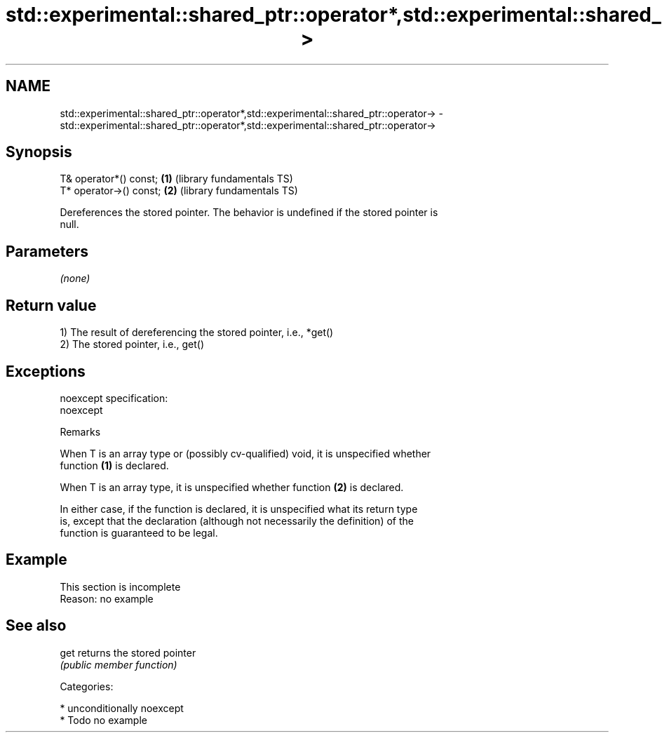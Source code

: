 .TH std::experimental::shared_ptr::operator*,std::experimental::shared_ptr::operator-> 3 "2017.04.02" "http://cppreference.com" "C++ Standard Libary"
.SH NAME
std::experimental::shared_ptr::operator*,std::experimental::shared_ptr::operator-> \- std::experimental::shared_ptr::operator*,std::experimental::shared_ptr::operator->

.SH Synopsis
   T& operator*() const;  \fB(1)\fP (library fundamentals TS)
   T* operator->() const; \fB(2)\fP (library fundamentals TS)

   Dereferences the stored pointer. The behavior is undefined if the stored pointer is
   null.

.SH Parameters

   \fI(none)\fP

.SH Return value

   1) The result of dereferencing the stored pointer, i.e., *get()
   2) The stored pointer, i.e., get()

.SH Exceptions

   noexcept specification:  
   noexcept
     

   Remarks

   When T is an array type or (possibly cv-qualified) void, it is unspecified whether
   function \fB(1)\fP is declared.

   When T is an array type, it is unspecified whether function \fB(2)\fP is declared.

   In either case, if the function is declared, it is unspecified what its return type
   is, except that the declaration (although not necessarily the definition) of the
   function is guaranteed to be legal.

.SH Example

    This section is incomplete
    Reason: no example

.SH See also

   get returns the stored pointer
       \fI(public member function)\fP 

   Categories:

     * unconditionally noexcept
     * Todo no example
